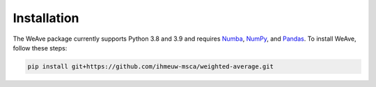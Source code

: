 Installation
============

The WeAve package currently supports Python 3.8 and 3.9 and requires 
`Numba <https://numba.pydata.org/>`_, `NumPy <https://numpy.org/>`_, and 
`Pandas <https://pandas.pydata.org/>`_. To install WeAve, follow these steps:

.. code::

   pip install git+https://github.com/ihmeuw-msca/weighted-average.git
